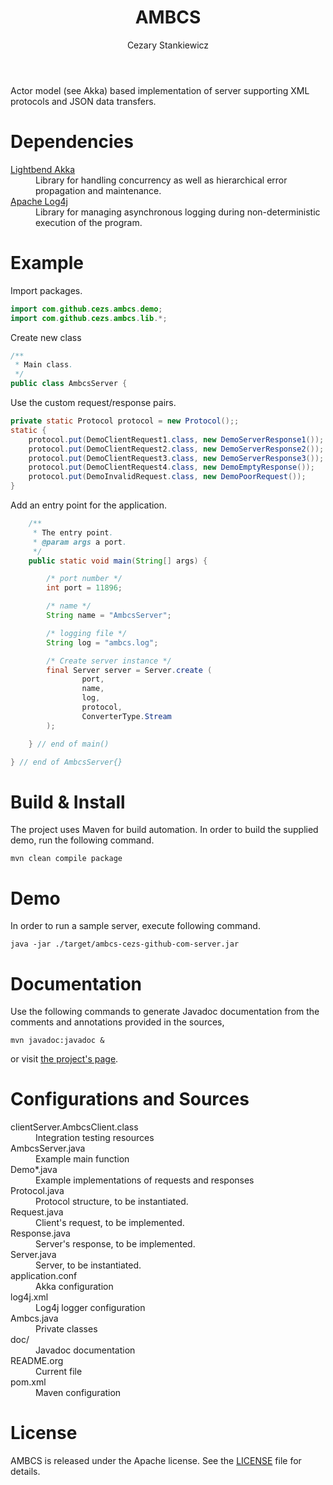 #+TITLE:	AMBCS
#+AUTHOR:	Cezary Stankiewicz
#+EMAIL:	c.stankiewicz@wlv.ac.uk

[[https://travis-ci.org/cezs/studies-percs][https://travis-ci.org/cezs/ambcs.svg?branch=master
http://img.shields.io/badge/License-Apache%202.0-blue.svg]]

Actor model (see Akka) based implementation of server supporting XML protocols and JSON data transfers.

* Dependencies

- [[https://github.com/akka/akka][Lightbend Akka]] :: Library for handling concurrency as well as hierarchical error propagation and maintenance. 
- [[https://github.com/apache/log4j][Apache Log4j]] :: Library for managing asynchronous logging during non-deterministic execution of the program.

* Example

Import packages.
#+begin_src java
import com.github.cezs.ambcs.demo;
import com.github.cezs.ambcs.lib.*;
#+end_src

Create new class
#+begin_src java
/**
 * Main class.
 */
public class AmbcsServer {
#+end_src


Use the custom request/response pairs.
#+begin_src java
    private static Protocol protocol = new Protocol();;
    static {
        protocol.put(DemoClientRequest1.class, new DemoServerResponse1());
        protocol.put(DemoClientRequest2.class, new DemoServerResponse2());
        protocol.put(DemoClientRequest3.class, new DemoServerResponse3());
        protocol.put(DemoClientRequest4.class, new DemoEmptyResponse());
        protocol.put(DemoInvalidRequest.class, new DemoPoorRequest());
    }
#+end_src

Add an entry point for the application.
#+begin_src java
    /**
     * The entry point.
     * @param args a port.
     */
    public static void main(String[] args) {

        /* port number */
        int port = 11896;
        
        /* name */
        String name = "AmbcsServer";

        /* logging file */
        String log = "ambcs.log";
        
        /* Create server instance */
        final Server server = Server.create (
                port, 
                name,
                log, 
                protocol,
                ConverterType.Stream
        );

    } // end of main()

} // end of AmbcsServer{}
#+end_src

* Build & Install

The project uses Maven for build automation. In order to build the supplied demo, run the following command.

#+begin_example
mvn clean compile package
#+end_example

* Demo

In order to run a sample server, execute following command.

#+begin_example
java -jar ./target/ambcs-cezs-github-com-server.jar
#+end_example

* Documentation

Use the following commands to generate Javadoc documentation from the comments and annotations provided in the sources,

#+begin_example
mvn javadoc:javadoc &
#+end_example

or visit [[https://cezs.github.io/studies-ambcs/][the project's page]].

* Configurations and Sources

- clientServer.AmbcsClient.class :: Integration testing resources
- AmbcsServer.java :: Example main function
- Demo*.java :: Example implementations of requests and responses
- Protocol.java :: Protocol structure, to be instantiated.
- Request.java :: Client's request, to be implemented.
- Response.java :: Server's response, to be implemented.
- Server.java :: Server, to be instantiated.
- application.conf :: Akka configuration
- log4j.xml :: Log4j logger configuration
- Ambcs.java :: Private classes
- doc/ :: Javadoc documentation
- README.org :: Current file
- pom.xml :: Maven configuration
 
* License

AMBCS is released under the Apache license. See the [[file:LICENSE][LICENSE]] file for details.

